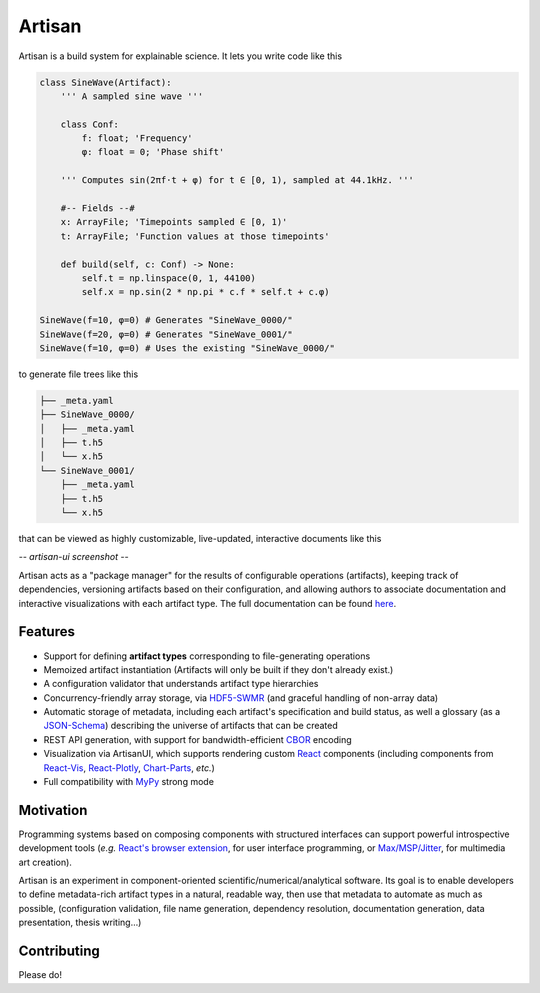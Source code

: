 Artisan
=======

Artisan is a build system for explainable science. It lets you write code like
this

.. code-block:: python3

  class SineWave(Artifact):
      ''' A sampled sine wave '''

      class Conf:
          f: float; 'Frequency'
          φ: float = 0; 'Phase shift'

      ''' Computes sin(2πf⋅t + φ) for t ∈ [0, 1), sampled at 44.1kHz. '''

      #-- Fields --#
      x: ArrayFile; 'Timepoints sampled ∈ [0, 1)'
      t: ArrayFile; 'Function values at those timepoints'

      def build(self, c: Conf) -> None:
          self.t = np.linspace(0, 1, 44100)
          self.x = np.sin(2 * np.pi * c.f * self.t + c.φ)

  SineWave(f=10, φ=0) # Generates "SineWave_0000/"
  SineWave(f=20, φ=0) # Generates "SineWave_0001/"
  SineWave(f=10, φ=0) # Uses the existing "SineWave_0000/"

to generate file trees like this

.. code-block:: sh

  ├── _meta.yaml
  ├── SineWave_0000/
  │   ├── _meta.yaml
  │   ├── t.h5
  │   └── x.h5
  └── SineWave_0001/
      ├── _meta.yaml
      ├── t.h5
      └── x.h5

that can be viewed as highly customizable, live-updated, interactive documents
like this

*-- artisan-ui screenshot --*

Artisan acts as a "package manager" for the results of configurable operations
(artifacts), keeping track of dependencies, versioning artifacts based on their
configuration, and allowing authors to associate documentation and interactive
visualizations with each artifact type. The full documentation can be found
`here <MasonMcGill.github.io/artisan>`_.


Features
--------

- Support for defining **artifact types** corresponding to file-generating
  operations
- Memoized artifact instantiation (Artifacts will only be built if they don't
  already exist.)
- A configuration validator that understands artifact type hierarchies
- Concurrency-friendly array storage, via `HDF5-SWMR
  <http://docs.h5py.org/en/stable/swmr.html>`_ (and graceful handling of
  non-array data)
- Automatic storage of metadata, including each artifact's specification and
  build status, as well a glossary (as a `JSON-Schema
  <https://json-schema.org/>`_) describing the universe of artifacts that can
  be created
- REST API generation, with support for bandwidth-efficient `CBOR
  <https://cbor.io/>`_ encoding
- Visualization via ArtisanUI, which supports rendering custom `React
  <https://reactjs.org/>`_ components (including components from `React-Vis
  <https://uber.github.io/react-vis/>`_, `React-Plotly
  <https://github.com/plotly/react-plotly.js/>`_, `Chart-Parts
  <https://microsoft.github.io/chart-parts/>`_, *etc.*)
- Full compatibility with `MyPy <http://mypy-lang.org/>`_ strong mode


Motivation
----------

Programming systems based on composing components with structured interfaces can
support powerful introspective development tools (*e.g.* `React's browser extension
<https://chrome.google.com/webstore/detail/react-developer-tools/fmkadmapgofadopljbjfkapdkoienihi?hl=en>`_,
for user interface programming, or `Max/MSP/Jitter
<https://en.wikipedia.org/wiki/Max_(software)>`_, for multimedia art creation).

Artisan is an experiment in component-oriented scientific/numerical/analytical
software. Its goal is to enable developers to define metadata-rich artifact
types in a natural, readable way, then use that metadata to automate as much as
possible, (configuration validation, file name generation, dependency
resolution, documentation generation, data presentation, thesis writing...)


Contributing
------------

Please do!
